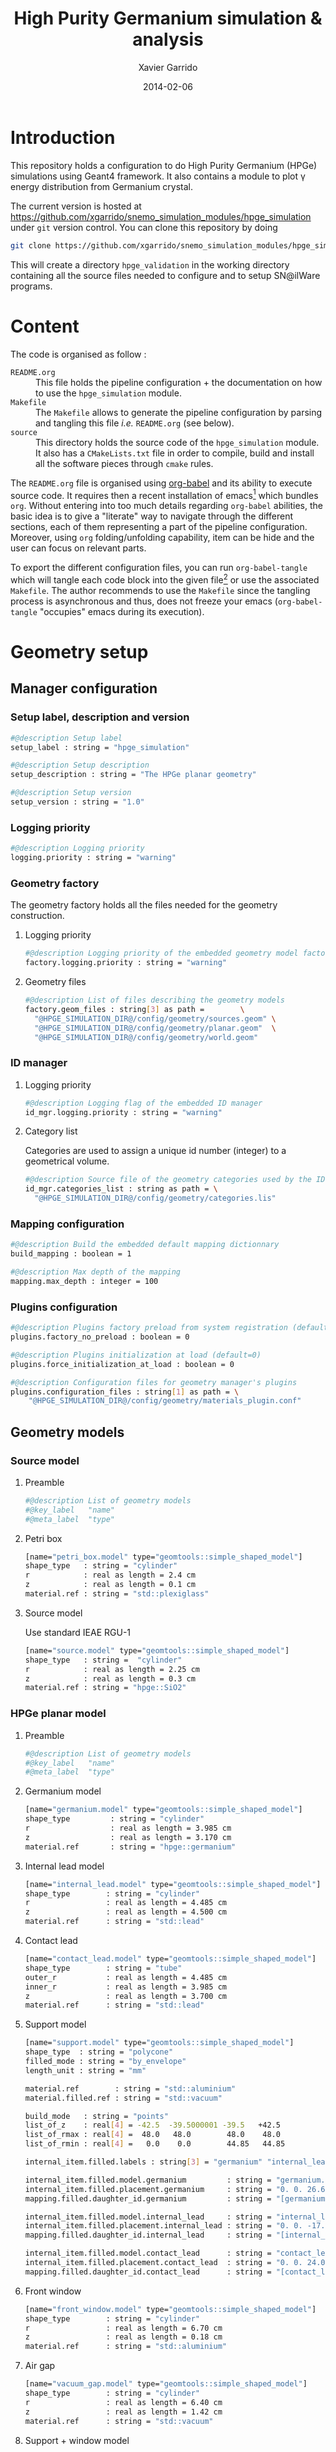 #+TITLE:  High Purity Germanium simulation & analysis
#+AUTHOR: Xavier Garrido
#+DATE:   2014-02-06
#+OPTIONS: ^:{}
#+STARTUP: entitiespretty

* Introduction

This repository holds a configuration to do High Purity Germanium (HPGe)
simulations using Geant4 framework. It also contains a module to plot \gamma energy
distribution from Germanium crystal.

The current version is hosted at
[[https://github.com/xgarrido/snemo_simulation_modules/hpge_simulation]] under
=git= version control. You can clone this repository by doing

#+BEGIN_SRC sh
  git clone https://github.com/xgarrido/snemo_simulation_modules/hpge_simulation hpge_simulation
#+END_SRC

This will create a directory =hpge_validation= in the working directory
containing all the source files needed to configure and to setup SN@ilWare
programs.

* Content

The code is organised as follow :

- =README.org= :: This file holds the pipeline configuration + the documentation
                  on how to use the =hpge_simulation= module.
- =Makefile= :: The =Makefile= allows to generate the pipeline configuration by
                parsing and tangling this file /i.e./ =README.org= (see below).
- =source= :: This directory holds the source code of the =hpge_simulation=
              module. It also has a =CMakeLists.txt= file in order to compile,
              build and install all the software pieces through =cmake= rules.

The =README.org= file is organised using [[http://orgmode.org/worg/org-contrib/babel/index.html][org-babel]] and its ability to execute
source code. It requires then a recent installation of emacs[1] which bundles
=org=. Without entering into too much details regarding =org-babel= abilities,
the basic idea is to give a "literate" way to navigate through the different
sections, each of them representing a part of the pipeline
configuration. Moreover, using =org= folding/unfolding capability, item can be
hide and the user can focus on relevant parts.

To export the different configuration files, you can run =org-babel-tangle=
which will tangle each code block into the given file[2] or use the associated
=Makefile=. The author recommends to use the =Makefile= since the tangling
process is asynchronous and thus, does not freeze your emacs (=org-babel-tangle=
"occupies" emacs during its execution).

[1] At the time of writing this document, emacs version is 24.3.1
[2] Emacs lisp function can be run using =ALT-x= command and typing the function
name.
* Geometry setup
** Manager configuration
:PROPERTIES:
:MKDIRP: yes
:TANGLE: config/geometry/manager.conf
:END:
*** Setup label, description and version
#+BEGIN_SRC sh
  #@description Setup label
  setup_label : string = "hpge_simulation"

  #@description Setup description
  setup_description : string = "The HPGe planar geometry"

  #@description Setup version
  setup_version : string = "1.0"
#+END_SRC
*** Logging priority
#+BEGIN_SRC sh
  #@description Logging priority
  logging.priority : string = "warning"
#+END_SRC
*** Geometry factory
The geometry factory holds all the files needed for the geometry construction.
**** Logging priority
#+BEGIN_SRC sh
  #@description Logging priority of the embedded geometry model factory
  factory.logging.priority : string = "warning"
#+END_SRC

**** Geometry files
#+BEGIN_SRC sh
  #@description List of files describing the geometry models
  factory.geom_files : string[3] as path =        \
    "@HPGE_SIMULATION_DIR@/config/geometry/sources.geom" \
    "@HPGE_SIMULATION_DIR@/config/geometry/planar.geom"  \
    "@HPGE_SIMULATION_DIR@/config/geometry/world.geom"
#+END_SRC

*** ID manager
**** Logging priority
#+BEGIN_SRC sh
  #@description Logging flag of the embedded ID manager
  id_mgr.logging.priority : string = "warning"
#+END_SRC

**** Category list
Categories are used to assign a unique id number (integer) to a geometrical
volume.
#+BEGIN_SRC sh
  #@description Source file of the geometry categories used by the ID manager
  id_mgr.categories_list : string as path = \
    "@HPGE_SIMULATION_DIR@/config/geometry/categories.lis"
#+END_SRC
*** Mapping configuration
#+BEGIN_SRC sh
  #@description Build the embedded default mapping dictionnary
  build_mapping : boolean = 1

  #@description Max depth of the mapping
  mapping.max_depth : integer = 100
#+END_SRC
*** Plugins configuration
#+BEGIN_SRC sh
  #@description Plugins factory preload from system registration (default=0)
  plugins.factory_no_preload : boolean = 0

  #@description Plugins initialization at load (default=0)
  plugins.force_initialization_at_load : boolean = 0

  #@description Configuration files for geometry manager's plugins
  plugins.configuration_files : string[1] as path = \
      "@HPGE_SIMULATION_DIR@/config/geometry/materials_plugin.conf"
#+END_SRC

** Geometry models
*** Source model
:PROPERTIES:
:TANGLE: config/geometry/sources.geom
:END:
**** Preamble
#+BEGIN_SRC sh
  #@description List of geometry models
  #@key_label   "name"
  #@meta_label  "type"
#+END_SRC
**** Petri box
#+BEGIN_SRC sh
  [name="petri_box.model" type="geomtools::simple_shaped_model"]
  shape_type   : string = "cylinder"
  r            : real as length = 2.4 cm
  z            : real as length = 0.1 cm
  material.ref : string = "std::plexiglass"
#+END_SRC
**** Source model

Use standard IEAE RGU-1
#+BEGIN_SRC sh
  [name="source.model" type="geomtools::simple_shaped_model"]
  shape_type   : string =  "cylinder"
  r            : real as length = 2.25 cm
  z            : real as length = 0.3 cm
  material.ref : string = "hpge::SiO2"
#+END_SRC
*** HPGe planar model
:PROPERTIES:
:TANGLE: config/geometry/planar.geom
:END:
**** Preamble
#+BEGIN_SRC sh
  #@description List of geometry models
  #@key_label   "name"
  #@meta_label  "type"
#+END_SRC
**** Germanium model
#+BEGIN_SRC sh
  [name="germanium.model" type="geomtools::simple_shaped_model"]
  shape_type         : string = "cylinder"
  r                  : real as length = 3.985 cm
  z                  : real as length = 3.170 cm
  material.ref       : string = "hpge::germanium"
#+END_SRC
**** Internal lead model
#+BEGIN_SRC sh
  [name="internal_lead.model" type="geomtools::simple_shaped_model"]
  shape_type        : string = "cylinder"
  r                 : real as length = 4.485 cm
  z                 : real as length = 4.500 cm
  material.ref      : string = "std::lead"
#+END_SRC
**** Contact lead
#+BEGIN_SRC sh
  [name="contact_lead.model" type="geomtools::simple_shaped_model"]
  shape_type        : string = "tube"
  outer_r           : real as length = 4.485 cm
  inner_r           : real as length = 3.985 cm
  z                 : real as length = 3.700 cm
  material.ref      : string = "std::lead"
#+END_SRC
**** Support model
#+BEGIN_SRC sh
  [name="support.model" type="geomtools::simple_shaped_model"]
  shape_type  : string = "polycone"
  filled_mode : string = "by_envelope"
  length_unit : string = "mm"

  material.ref        : string = "std::aluminium"
  material.filled.ref : string = "std::vacuum"

  build_mode   : string = "points"
  list_of_z    : real[4] = -42.5  -39.5000001 -39.5   +42.5
  list_of_rmax : real[4] =  48.0   48.0        48.0    48.0
  list_of_rmin : real[4] =   0.0    0.0        44.85   44.85

  internal_item.filled.labels : string[3] = "germanium" "internal_lead" "contact_lead"

  internal_item.filled.model.germanium         : string = "germanium.model"
  internal_item.filled.placement.germanium     : string = "0. 0. 26.65 (mm)"
  mapping.filled.daughter_id.germanium         : string = "[germanium.category]"

  internal_item.filled.model.internal_lead     : string = "internal_lead.model"
  internal_item.filled.placement.internal_lead : string = "0. 0. -17.0 (mm)"
  mapping.filled.daughter_id.internal_lead     : string = "[internal_lead.category]"

  internal_item.filled.model.contact_lead      : string = "contact_lead.model"
  internal_item.filled.placement.contact_lead  : string = "0. 0. 24.0 (mm)"
  mapping.filled.daughter_id.contact_lead      : string = "[contact_lead.category]"
#+END_SRC
**** Front window
#+BEGIN_SRC sh
  [name="front_window.model" type="geomtools::simple_shaped_model"]
  shape_type        : string = "cylinder"
  r                 : real as length = 6.70 cm
  z                 : real as length = 0.18 cm
  material.ref      : string = "std::aluminium"
#+END_SRC
**** Air gap
#+BEGIN_SRC sh
  [name="vacuum_gap.model" type="geomtools::simple_shaped_model"]
  shape_type        : string = "cylinder"
  r                 : real as length = 6.40 cm
  z                 : real as length = 1.42 cm
  material.ref      : string = "std::vacuum"
#+END_SRC
**** Support + window model
#+BEGIN_SRC sh
  [name="support_and_window.model" type="geomtools::stacked_model"]
  material.ref  : string  = "std::vacuum"

  stacked.axis  : string  = "z"
  stacked.number_of_items  : integer = 3

  stacked.model_0 : string = "support.model"
  stacked.label_0 : string = "support"

  stacked.model_1 : string = "vacuum_gap.model"
  stacked.label_1 : string = "vacuum_gap"

  stacked.model_2 : string = "front_window.model"
  stacked.label_2 : string = "front_window"

  mapping.daughter_id.support      : string = "[support.category]"
  mapping.daughter_id.vacuum_gap   : string = "[vacuum_gap.category]"
  mapping.daughter_id.front_window : string = "[front_window.category]"
#+END_SRC
**** Endcap model
#+BEGIN_SRC sh
  [name="endcap.model" type="geomtools::simple_shaped_model"]
  shape_type        : string = "tube"
  outer_r           : real as length =  6.70 cm
  inner_r           : real as length =  6.40 cm
  z                 : real as length = 19.84 mm
  material.ref      : string = "std::aluminium"
#+END_SRC
**** Detector model
#+BEGIN_SRC sh
  [name="detector.model" type="geomtools::simple_shaped_model"]
  logging.priority  : string = "warning"
  shape_type        : string = "cylinder"
  r                 : real as length =  6.8 cm
  z                 : real as length = 20.2 cm
  material.ref      : string  = "std::air"

  internal_item.labels : string[2]  = "support_and_window" "endcap"

  internal_item.model.support_and_window     : string    = "support_and_window.model"
  internal_item.placement.support_and_window : string    = "0 0 50.5 (mm) @ 0 0 0 (deg)"
  mapping.daughter_id.support_and_window     : string    = "[support_and_window.category]"

  internal_item.model.endcap                 : string    = "endcap.model"
  internal_item.placement.endcap             : string    = "0 0 0 (mm) @ 0 0 0 (deg)"
  mapping.daughter_id.endcap                 : string    = "[endcap.category]"
#+END_SRC
**** Full setup model
#+BEGIN_SRC sh
  [name="setup.model" type="geomtools::stacked_model"]
  material.ref  : string  = "std::air"

  stacked.axis            : string  = "z"
  stacked.number_of_items : integer = 3

  stacked.model_0 : string = "detector.model"
  stacked.label_0 : string = "detector"

  stacked.model_1 : string = "petri_box.model"
  stacked.label_1 : string = "petri"

  stacked.model_2 : string = "source.model"
  stacked.label_2 : string = "source"

  mapping.daughter_id.detector : string = "[detector.category]"
  mapping.daughter_id.petri    : string = "[petri.category:box=0]"
  mapping.daughter_id.source   : string = "[source.category:source=0]"
#+END_SRC
*** World volume
:PROPERTIES:
:TANGLE: config/geometry/world.geom
:END:
**** Preamble
#+BEGIN_SRC sh
  #@description List of geometry models
  #@key_label   "name"
  #@meta_label  "type"
#+END_SRC
**** World volume
#+BEGIN_SRC sh
  [name="world" type="geomtools::simple_world_model"]

  #@config configuration parameters for the world logical volume

  #@description The world volume X dimension (box)
  world.x         : real as length = 300.0 mm

  #@description The world volume Y dimension (box)
  world.y         : real as length = 300.0 mm

  #@description The world volume Z dimension (box)
  world.z         : real as length = 800.0 mm

  #@description The name of the model that represents the experimental setup daughter volume
  setup.model     : string = "setup.model"

  #@description The setup placement phi angle
  setup.phi       : real as angle = 0.0 degree

  #@description The setup placement theta angle
  setup.theta     : real as angle = 0.0 degree

  #@description The setup placement X coordinate
  setup.x         : real as length = 0.0 mm

  #@description The setup placement Y coordinate
  setup.y         : real as length = 0.0 mm

  #@description The setup placement Z coordinate
  setup.z         : real as length = 0.0 mm

  #@description The name of the material that fills the world volume
  material.ref    : string = "std::vacuum"

  #@description The mapping directives for the 'setup' daughter volume
  mapping.daughter_id.setup : string  = "[setup.category:volume=0]"
#+END_SRC
** Mapping categories
:PROPERTIES:
:TANGLE: config/geometry/categories.lis
:END:
#+BEGIN_SRC sh
  #@description A sample list of geometry ID categories/types
  #@key_label   "category"
  #@meta_label  "type"

  [category="world"           type="0"]
  addresses : string[1] = "world"

  [category="setup.category" type="2000"]
  addresses : string[1] = "volume"

  [category="detector.category" type="2100"]
  inherits : string[1] = "setup.category"

  [category="source.category" type="2200"]
  addresses : string[1] = "source"

  [category="petri.category" type="2300"]
  addresses : string[1] = "box"

  [category="support_and_window.category" type="1001"]
  inherits : string    = "detector.category"

  [category="endcap.category" type="1002"]
  inherits : string   = "detector.category"

  [category="support.category" type="1003"]
  inherits : string    = "support_and_window.category"

  [category="front_window.category" type="1004"]
  inherits : string   = "support_and_window.category"

  [category="vacuum_gap.category" type="1005"]
  inherits : string    = "support_and_window.category"

  [category="germanium.category" type="1006"]
  inherits : string   = "support.category"

  [category="contact_lead.category" type="1007"]
  inherits : string   = "support.category"

  [category="internal_lead.category" type="1008"]
  inherits : string   = "support.category"
#+END_SRC
** Materials plugin
:PROPERTIES:
:TANGLE: config/geometry/materials_plugin.conf
:END:

We use the definitions of isotopes, elements and materials from the installed
materials library. Here the =materials_aliases= definition are locally defined
to change the source sample isotope.
*** Plugin declaration
#+BEGIN_SRC sh
  #@description The geometry manager plugin for materials

  #@key_label  "name"
  #@meta_label "type"

  [name="materials_driver" type="geomtools::materials_plugin"]
#+END_SRC

*** Logging priority
#+BEGIN_SRC sh
  #@description Logging priority
  logging.priority : string = "warning"
#+END_SRC

*** Files
#+BEGIN_SRC sh
  #@description List of files describing the materials
  materials.files : string[4] as path =   \
      "@materials:data/std_isotopes.def"  \
      "@materials:data/std_elements.def"  \
      "@materials:data/std_materials.def" \
      "@HPGE_SIMULATION_DIR@/config/geometry/hpge_materials.def"
#+END_SRC
*** Material aliases
:PROPERTIES:
:TANGLE: config/geometry/hpge_materials.def
:END:
#+BEGIN_SRC sh
  #@description A list of materials for BiPo experiment
  #@key_label   "name"
  #@meta_label  "type"

  [name="Germanium" type="element"]
  #@description The Ge natural element
  z               : integer   = 32
  isotope.names   : string[5] = "Ge-70" "Ge-72" "Ge-73"  "Ge-74"  "Ge-76"
  isotope.weights : real[5]   = 0.209 0.275  0.077 0.363 0.076


  [name="hpge::germanium" type="material"]
  #@description natural Ge material
  density        : real   = 5.323
  density.unit   : string = "g/cm3"
  state          : string = "solid"
  composition.mode : string   = "fraction_mass"
  composition.names         : string [1]  = "Germanium"
  composition.fraction_mass : real   [1]  =  1.0

  [name="hpge::SiO2" type="material"]
  #@description silica material
  density          : real   = 1.19
  density.unit     : string = "g/cm3"
  state            : string = "solid"
  composition.mode            : string       = "number_of_atoms"
  composition.names           : string  [2]  = "Silicium" "Oxygen"
  composition.number_of_atoms : integer [2]  =     1       2

  [name="hpge::sodium" type="material"]
  #@description Sodium material
  density        : real   = 0.971
  density.unit   : string = "g/cm3"
  state          : string = "solid"
  composition.mode          : string      = "fraction_mass"
  composition.names         : string [1]  = "Sodium"
  composition.fraction_mass : real   [1]  =   1.0

  [name="hpge::manganese" type="material"]
  #@description Manganese material
  density        : real   = 7.44
  density.unit   : string = "g/cm3"
  state          : string = "solid"
  composition.mode          : string      = "fraction_mass"
  composition.names         : string [1]  = "Sodium"
  composition.fraction_mass : real   [1]  =   1.0
#+END_SRC

** Visualization settings
:PROPERTIES:
:MKDIRP: yes
:TANGLE: config/visualization/hpge_simulation.sty
:END:
*** Browser settings
#+BEGIN_SRC sh
  [name="browser_settings"]

  #@description Setup label.
  setup_label : string = "hpge_simulation"

  #@description Tab to view at startup.
  # 0: 3D Display 1: Raw Data 2: Options, 3: Selection
  startup_tab : integer = 0

  # 0: Top view 1: Front view 2: Side view
  startup_2d_view : integer = 0

  #@description Background color of displays.
  background_color : integer[3] =   0   0   0
#+END_SRC
*** Geometry settings
#+BEGIN_SRC sh
  [name="geometry_settings"]

  #@description List of volumes to take care.
  volume_category_list : string[9] = \
      "setup.category"               \
      "endcap.category"              \
      "source.category"              \
      "petri.category"               \
      "support.category"             \
      "germanium.category"           \
      "front_window.category"        \
      "contact_lead.category"        \
      "internal_lead.category"

  #@description Volume visibility (visible/invisible/disable)
  setup.category.visibility         : string = "visible"
  endcap.category.visibility        : string = "visible"
  source.category.visibility        : string = "visible"
  petri.category.visibility         : string = "visible"
  support.category.visibility       : string = "visible"
  germanium.category.visibility     : string = "visible"
  front_window.category.visibility  : string = "visible"
  contact_lead.category.visibility  : string = "visible"
  internal_lead.category.visibility : string = "visible"

  #@description Volume color
  setup.category.color         : integer[3] = 228 123 220
  endcap.category.color        : integer[3] = 158 246 222
  source.category.color        : integer[3] = 141  17  79
  petri.category.color         : integer[3] =  66  43 244
  support.category.color       : integer[3] =  86 111 124
  germanium.category.color     : integer[3] = 236  33 141
  front_window.category.color  : integer[3] = 163  44  34
  contact_lead.category.color  : integer[3] =  90 156 254
  internal_lead.category.color : integer[3] =  90 156 254
#+END_SRC
*** Particle settings
#+BEGIN_SRC sh
    [name="particle_settings"]

    #@description MC particle color
    gamma.color                : string = "kYellow"
    electron.color             : string = "kBlue"
    positron.color             : string = "kCyan"
    alpha.color                : string = "kMagenta"
    delta_ray_from_alpha.color : string = "kGreen"
#+END_SRC
*** Misc.
#+BEGIN_SRC sh
  [name="miscellaneous"]

  #@description MC line style
  mc_line_style : integer = 1
  mc_line_width : integer = 0

  #@description Figure save options
  save.directory : string = "."
  save.extension : string = ".eps"
  save.prefix    : string = "event_"
#+END_SRC

* Pipeline general configuration

SN@ilWare implements the concept of data processing pipeline. An event record
object is passed through a chain of data processing modules, each of them being
responsible for a given task. Modules and services are declared in Section
[[Modules]] and Section [[Services]]. For more details on running SuperNEMO simulations
and the concept behind modules/services see [[http://nile.hep.utexas.edu/cgi-bin/DocDB/ut-nemo/private/ShowDocument?docid=1889][these mandatory presentations]] given
by F. Mauger.

The =@HPGE_SIMULATION_DIR@= corresponds to the directory where configuration
files are going to be stored. This variable which varies from one installation
to the other, is automatically changed when the tangle process occurs. This is
done /via/ the =Makefile= which parse and replace this variable.

** Module manager
:PROPERTIES:
:MKDIRP: yes
:TANGLE: config/pipeline/module_manager.conf
:END:
This file is the main and central piece of code for loading all modules/services
needed by =dpp_processing= binary. It provides links to module files and
service files.
*** Logging priority
#+BEGIN_SRC sh
  #@description Module manager logging priority
  logging.priority : string = "warning"

  #@description Embedded module factory debug flag
  factory.debug : boolean = 0

  #@description Embedded module factory 'no preload' flag
  factory.no_preload : boolean = 0
#+END_SRC

*** Service manager configuration
#+BEGIN_SRC sh
  #@description The configuration file of the embedded service manager
  service_manager.configuration : string[1] as path = \
      "@HPGE_SIMULATION_DIR@/config/pipeline/service_manager.conf"
#+END_SRC

*** Configuration files for modules
#+BEGIN_SRC sh
  #@description The configuration files for modules
  modules.configuration_files : string[2] as path =   \
      "@HPGE_SIMULATION_DIR@/config/pipeline/simulation_modules.conf" \
      "@HPGE_SIMULATION_DIR@/config/pipeline/analysis_modules.conf"
#+END_SRC

** Service manager
:PROPERTIES:
:TANGLE: config/pipeline/service_manager.conf
:END:
*** Logging priority
#+BEGIN_SRC sh
  #@description Service manager logging priority
  logging.priority : string = "warning"
#+END_SRC
*** Name & description
#+BEGIN_SRC sh
  #@description The name of the service manager
  name : string = "hpge_service_manager"

  #@description The description of the service manager
  description : string = "A HPGe service manager"
#+END_SRC
*** List of service files
#+BEGIN_SRC sh
  #@description The list of files that describe services
  services.configuration_files : string[1] as path = \
      "@HPGE_SIMULATION_DIR@/config/pipeline/services.conf"
#+END_SRC

** DLL loader
*** Code generator                                               :noexport:
:PROPERTIES:
:TANGLE: no
:RESULTS: output
:END:
This skeleton code ease the declaration of dll loader since it
receives a table list and builds the corresponding =dlls.conf= file.

#+NAME: dll_loader
#+HEADERS: :var name="" :var filename=""
#+BEGIN_SRC sh
  echo '#@description A sample list of setups'
  echo '#@key_label   "name"'
  echo '#@meta_label  "filename"'
  j=0
  echo $name
  for i in $name
  do
      dll=$(echo $i | sed '/(/ s/("\|")//g')
      dllpath=${filename[j]}
      if [ -n "$dllpath" ]; then
          echo '[name="'$dll'" filename="'$dllpath'"]'
      else
          echo '[name="'$dll'" filename=""]'
      fi
      echo '#config The '$dll' library'
      echo 'autoload : boolean = 1'
      echo
      let j++
  done
#+END_SRC
*** Libraries
:PROPERTIES:
:TANGLE: config/pipeline/dlls.conf
:END:
This part set the different libraries to be loaded at runtime. This is needed
since event data models are defined in other libraries than the one currently
named =hpge_simulation=. The following table sets the libraries

#+CAPTION: Libraries to be used by =hpge_simulation= modules
#+TBLNAME: dll_libraries :results none
|-----------------------+--------------------------------------------------------------|
| hpge_analysis         | @HPGE_SIMULATION_DIR@/source/install/lib/libhpge_analysis.so |
| Bayeux_mctools_geant4 |                                                              |
|-----------------------+--------------------------------------------------------------|

#+BEGIN_SRC sh :noweb yes
  <<dll_loader(dll_libraries[*,0],dll_libraries[*,1])>>
#+END_SRC
* Modules

The next items hold the configuration to simulate HPGe with Geant4 and the
module configuration to analyse simulated data.

** Simulation module declaration
:PROPERTIES:
:TANGLE: config/pipeline/simulation_modules.conf
:END:

*** File preamble
#+BEGIN_SRC sh
  #@description A sample list of setups
  #@key_label   "name"
  #@meta_label  "type"
#+END_SRC
*** Declaration & description
#+BEGIN_SRC sh
  [name="simulation" type="mctools::g4::simulation_module"]

  #@config 'mctools::g4::simulation_module' configuration parameters for HPGe simulation
#+END_SRC

*** Logging priority
#+BEGIN_SRC sh
  #@description Logging priority
  logging.priority : string = "warning"
#+END_SRC

*** Bank & service labels
#+BEGIN_SRC sh
  #@description The Geometry Service label
  Geo_label : string = "Geo"

  #@description The 'Simulated data' bank label in the event record
  SD_label  : string = "SD"

  #@description Flag to allow cleaning of some former simulated data bank if any (default: 0)
  erase_former_SD_bank : boolean = 0
#+END_SRC
*** Seed values
#+BEGIN_SRC sh
  #@description The simulation manager PRNG seed
  manager.seed                  : integer = 0

  #@description The vertex generator PRNG seed
  manager.vertex_generator_seed : integer = 0

  #@description The event generator PRNG seed
  manager.event_generator_seed  : integer = 0

  #@description The SHPF PRNG seed
  manager.shpf_seed             : integer = 0

  #@description The saving of PRNG seeds
  manager.output_prng_seeds_file  : string as path = "/tmp/${USER}/hpge.d/prng_seeds.save"

  #@description The saving of PRNG states
  manager.output_prng_states_file : string as path = "/tmp/${USER}/hpge.d/prng_states.save"

  #@description The modulo for PRNG states backup
  manager.prng_states_save_modulo : integer = 10
#+END_SRC
*** G4 manager
#+BEGIN_SRC sh
  #@description The simulation manager configuration file
  manager.configuration_filename : string as path = \
      "@HPGE_SIMULATION_DIR@/config/simulation/g4_manager.conf"
#+END_SRC
**** Configuration
:PROPERTIES:
:MKDIRP: yes
:TANGLE: config/simulation/g4_manager.conf
:END:
***** Preamble
#+BEGIN_SRC sh
  #@description The list of configuration for internal components of Geant4 manager
  #@key_label   "name"
  #@meta_label  ""
#+END_SRC
***** Manager section
#+BEGIN_SRC sh
  [name="manager"]

  #@description Logging priority
  logging.priority      : string = "warning"

  #@description Number of events to be simulated (superseded by the pipeline)
  number_of_events      : integer = 20

  #@description Geant4 tracking verbosity flag (from 0 to 10):
  g4_tracking_verbosity : integer = 0

  #@description Geant4 visualization activation flag:
  g4_visualization      : boolean = 0
#+END_SRC
***** Event generator section
#+BEGIN_SRC sh
  [name="event_generator"]

  #@description Configuration file for the embedded '::genbb::manager'
  manager.config : string as path = \
    "@HPGE_SIMULATION_DIR@/config/simulation/event_generator_manager.conf"
#+END_SRC
***** Vertex generator section
#+BEGIN_SRC sh
  [name="vertex_generator"]

  #@description Main configuration file for the vertex generator manager
  manager.config : string as path = \
    "@HPGE_SIMULATION_DIR@/config/simulation/vertex_generator_manager.conf"
#+END_SRC
***** Detector construction
#+BEGIN_SRC sh
  [name="detector_construction"]

  #@description Main configuration file for the detector construction user object:

  #@description Logging priority
  logging.priority : string = "warning"

  #@description Temporary directory for GDML file generation:
  gdml.tmp_dir         : string as path = "/tmp/${USER}/g4.d"

  #@description Access mode to the GDML schema ("local" or "remote")
  gdml.schema_location : string = "local" # "remote"

  #@description Flag to skip GDML validation
  gdml.no_validation   : boolean = 0

  #@description Logging support for step hit processor factory
  hit_processor_factory.logging.priority : string = "warning"

  #@description Configuration file for the step hit processor factory:
  hit_processor_factory.config : string as path = \
    "@HPGE_SIMULATION_DIR@/config/simulation/step_hit_processor_factory.conf"

  #@description Parameters for the generation of 'sensitive hits' through 'sensitive detectors' :
  sensitive.detectors : string[1] = "germanium_SD"

  sensitive.germanium_SD.logging.priority               : string = "warning"
  sensitive.germanium_SD.hits_buffer_capacity           : integer = 1000
  sensitive.crystal_SD.record_alpha_quenching           : boolean = 0
  sensitive.germanium_SD.record_track_id                : boolean = 1
  sensitive.germanium_SD.record_primary_particle        : boolean = 1
  sensitive.germanium_SD.drop_zero_energy_deposit_steps : boolean = 0
  sensitive.germanium_SD.track_gamma                    : boolean = 1
  sensitive.germanium_SD.track_neutron                  : boolean = 1
#+END_SRC
***** Physics list
#+BEGIN_SRC sh
  [name="physics_list"]

  #@description Main configuration file for the physics lists:

  #@description Logging priority
  logging.priority : string = "warning"

  #@description List of physics constructors
  physics_constructors.names : string[2] = "particles" "em"

  #@description Class ID of the physics constructors named 'particles'
  physics_constructors.particles.id     : string = "mctools::g4::particles_physics_constructor"

  #@description Configuration file of the physics constructors named 'particles'
  physics_constructors.particles.config : string as path = \
    "@HPGE_SIMULATION_DIR@/config/simulation/physics_list_particles.conf"

  #@description Class ID of the physics constructors named 'em'
  physics_constructors.em.id            : string = "mctools::g4::em_physics_constructor"

  #@description Configuration file of the physics constructors named 'em'
  physics_constructors.em.config        : string as path = \
    "@HPGE_SIMULATION_DIR@/config/simulation/physics_list_em_processes.conf"
#+END_SRC
***** Run, event, tracking... actions
#+BEGIN_SRC sh
  [name="run_action"]

  #@description Logging priority :
  logging.priority : string = "warning"

  #@description If set, this flag forbids the generation of output files :
  file.no_save : boolean = 1

  [name="event_action"]

  #@description Logging priority :
  logging.priority : string = "warning"

  [name="primary_generator_action"]

  #@description Primary generator action logging priority
  logging.priority : string = "warning"

  [name="tracking_action"]

  #@description Primary generator action logging priority
  logging.priority : string = "warning"

  [name="stepping_action"]

  #@description Primary generator action logging priority
  logging.priority : string = "warning"

  [name="stacking_action"]

  #@description Primary generator action logging priority
  logging.priority : string = "warning"
 #+END_SRC
**** Physics list
***** Particles
:PROPERTIES:
:TANGLE: config/simulation/physics_list_particles.conf
:END:
#+BEGIN_SRC sh
  #@config Configuration parameters for the particles Geant4 physics constructor

  #@description The activation flag for geantinos (neutral and charged, default: 0)
  #use_geantinos               : boolean = 0

  #@description The activation flag for optical photons (default: 0)
  #use_optical_photons         : boolean = 0

  #@description The activation flag for muon leptons (default: 0)
  #use_muon_leptons         : boolean = 0

  #@description The activation flag for tau leptons (default: 0)
  #use_tau_leptons          : boolean = 0

  #@description The activation flag for light mesons (default: 0)
  #use_light_mesons         : boolean = 0

  #@description The activation flag for charm mesons (default: 0)
  #use_charm_mesons         : boolean = 0

  #@description The activation flag for bottom mesons (default: 0)
  #use_bottom_mesons        : boolean = 0

  #@description The activation flag for nucleons (default: 1)
  #use_nucleons             : boolean = 1

  #@description The activation flag for strange baryons (default: 0)
  #use_strange_baryons      : boolean = 0

  #@description The activation flag for charm baryons (default: 0)
  #use_charm_baryons        : boolean = 0

  #@description The activation flag for bottom baryons (default: 0)
  #use_bottom_baryons       : boolean = 0

  #@description The activation flag for light nuclei (default: 1)
  #use_light_nuclei         : boolean = 1

  #@description The activation flag for light anti-nuclei (default: 0)
  #use_light_anti_nuclei    : boolean = 0

  #@description The activation flag for generic ion (default: 0)
  use_generic_ion          : boolean = 1
#+END_SRC
***** EM processes
:PROPERTIES:
:TANGLE:   config/simulation/physics_list_em_processes.conf
:END:
#+BEGIN_SRC sh
  #@config Configuration parameters for the electro-magnetic Geant4 physics constructor

  #@description Electro-magntox interaction model (value in: "standard", "low_energy", "penelope")
  #em.model : string = "standard"

  #@description The activation flag for electron/positron energy loss process
  #em.electron.energy_loss         : boolean = 1

  #@description The activation flag for electron/positron multiple scaterring process
  #em.electron.multiple_scaterring : boolean = 1

  #@description The activation flag for electron/positron bremsstrahlung process
  #em.electron.bremsstrahlung      : boolean = 1

  #@description The activation flag for positron pannihilation
  #em.positron.annihilation        : boolean = 1

  ################
  # Deexcitation #
  ################

  #@description The activation flag for deexcitation fluorescence process
  #em.deexcitation.fluo         : boolean = 0

  #@description The activation flag for Auger process
  #em.deexcitation.auger        : boolean = 0

  #@description The activation flag for PIXE
  #em.deexcitation.pixe         : boolean = 0

  #@description The activation model for PIXE cross-sections
  #em.deexcitation.pixe.model   : string = "Empirical"

  ###########################
  # Deexcitation per region #
  ###########################

  #@description The regions where to apply some deexcitation process
  #em.deexcitation.regions    : string[2] = "A" "B"

  #@description The activation flag for deexcitation fluorescence process in region "A"
  #em.deexcitation.regions.A.fluo : boolean = 1

  #@description The activation flag for Auger process in region "A"
  #em.deexcitation.regions.A.auger : boolean = 1

  #@description The activation flag for PIXE in region "A"
  #em.deexcitation.regions.A.pixe : boolean = 1

  #@description The activation flag for deexcitation fluorescence process in region "B"
  #em.deexcitation.regions.B.fluo : boolean = 1

  #@description The activation flag for Auger process in region "B"
  #em.deexcitation.regions.B.auger : boolean = 1

  #@description The activation flag for PIXE in region "B"
  #em.deexcitation.regions.B.pixe : boolean = 1
#+END_SRC

**** Step hit processors
:PROPERTIES:
:TANGLE: config/simulation/step_hit_processor_factory.conf
:END:
***** Preamble
#+BEGIN_SRC sh
  #@description A list of simulated step hit processors
  #@key_label   "name"
  #@meta_label  "type"
#+END_SRC
***** Crystal hit processor
#+BEGIN_SRC sh
  [name="crystal.hit_processor" type="mctools::calorimeter_step_hit_processor"]

  #@config The step hit processor for the crystal simulated hits

  logging.priority      : string = "warning"
  hit.category          : string = "scin.hit"
  #hit.category          : string = "crystal.hit"
  sensitive.category    : string = "germanium_SD"
  mapping.category      : string = "germanium.category"

  use_private_pool      : boolean = 1
  private_pool_capacity : integer = 10

  cluster.time_range    : real as time   = 1.0 ns
  cluster.space_range   : real as length = 10.0 mm
#+END_SRC
***** Visualization hit processors
#+BEGIN_SRC sh
  [name="all.volumes.visu.hit_processor" type="mctools::push_all_step_hit_processor"]

  #@config The step hit processor for collecting all the visu hits

  logging.priority     : string  = "warning"
  hit.category         : string  = "__visu.tracks"
  sensitive.category   : string  = "__all.volumes.SD"
  geometry.volumes.all : boolean = 1
  #geometry.volumes.excluded : string[0] = "field_wire.model.log" "anode_wire.model.log"
#+END_SRC
*** Vertex generator
#+BEGIN_SRC sh
  #@description The vertex generator PRNG label
  manager.vertex_generator_name : string  = "source_bulk"
#+END_SRC
**** Manager configuration
:PROPERTIES:
:TANGLE: config/simulation/vertex_generator_manager.conf
:END:
#+BEGIN_SRC sh
  #@config Configuration of the genvtx::manager class

  #@description Logging priority
  logging.priority : string = "warning"

  #@description Embeded PRNG seed
  prng_seed : integer = 12345

  #@description Embeded PRNG type (default is "taus2", fast and good quality)
  prng_id : string = "taus2"

  #@description The list of files that contain the rules for vertex generators
  vg_list : string[1] as path = \
    "@HPGE_SIMULATION_DIR@/config/simulation/vertex_generators.conf"
#+END_SRC
**** Vertex generator definitions
:PROPERTIES:
:TANGLE: config/simulation/vertex_generators.conf
:END:
***** Preamble
#+BEGIN_SRC sh
  #@description A list of vertex generators
  #@key_label   "name"
  #@meta_label  "type"
#+END_SRC
***** Point source vertex
Generate vertex from an arbitrary point of the experimental setup
#+BEGIN_SRC sh
  [name="point_source" type="genvtx::spot_vertex_generator"]

  #@description Logging priority
  logging.priority  : string = "warning"

  #@description X position of the spot
  spot.x : real as length = -280.0 mm

  #@description Y position of the spot
  spot.y : real as length =    0.0 mm

  #@description Z position of the spot
  spot.z : real as length =    0.0 mm
#+END_SRC
***** Source bulk
Generate vertex in the bulk volume of the sample
#+BEGIN_SRC sh
  [name="source_bulk" type="genvtx::cylinder_model_vg"]

  #@description Logging priority
  logging.priority  : string = "warning"

  #@description The rule that describes the geometry origin of vertex in term of geometry category and addresses (geom ID)
  origin : string  = "category=source.category"

  #@description The mode used for vertex generator from the underlying box model associated to the target logical volume ("surface" or "bulk")
  mode   : string  = "bulk"
#+END_SRC
*** Event generator
#+BEGIN_SRC sh
  #@description The event generator PRNG label
  manager.event_generator_name  : string  = "bkg_Tl208"
#+END_SRC
**** Manager configuration
:PROPERTIES:
:TANGLE: config/simulation/event_generator_manager.conf
:END:
#+BEGIN_SRC sh
  #@config Main configuration parameters for the genbb manager

  #@description Logging priority
  logging.priority : string = "warning"

  #@description List of files containing particle generator definition rules
  generators.configuration_files : string[2] as path =       \
    "@HPGE_SIMULATION_DIR@/config/simulation/event_generator_backgrounds.conf" \
    "@HPGE_SIMULATION_DIR@/config/simulation/event_generator_misc.conf"
#+END_SRC
**** Event generator definitions
***** Background events
:PROPERTIES:
:TANGLE: config/simulation/event_generator_backgrounds.conf
:END:
#+BEGIN_SRC sh
  #@description A sample list of event generators
  #@key_label   "name"
  #@meta_label  "type"
#+END_SRC
****** \nbsp^{208}Tl
#+BEGIN_SRC sh
  [name="bkg_Tl208" type="genbb::wdecay0"]
  decay_type      : string  ="background"
  decay_isotope   : string  = "Tl208"
  #energy_min      : real as energy = 0.0 MeV
  #energy_max      : real as energy = 5.0 MeV
#+END_SRC
****** \nbsp^{234}Th
#+BEGIN_SRC sh
  [name="bkg_Th234" type="genbb::wdecay0"]
  decay_type      : string  ="background"
  decay_isotope   : string  = "Th234"
#+END_SRC
****** \nbsp^{214}Pb
#+BEGIN_SRC sh
  [name="bkg_Pb214" type="genbb::wdecay0"]
  decay_type      : string  ="background"
  decay_isotope   : string  = "Pb214"
#+END_SRC
****** \nbsp^{214}Bi
#+BEGIN_SRC sh
  [name="bkg_Bi214" type="genbb::wdecay0"]
  decay_type      : string  ="background"
  decay_isotope   : string  = "Bi214"
#+END_SRC
****** \nbsp^{210}Pb
#+BEGIN_SRC sh
  [name="bkg_Pb210" type="genbb::wdecay0"]
  decay_type      : string  ="background"
  decay_isotope   : string  = "Pb210"
#+END_SRC
****** \nbsp^{210}Pb+\nbsp^{210}Bi
#+BEGIN_SRC sh
  [name="bkg_Pb210_Bi210" type="genbb::wdecay0"]
  decay_type      : string  ="background"
  decay_isotope   : string  = "Pb210+Bi210"
#+END_SRC
****** \nbsp^{212}Pb
#+BEGIN_SRC sh
  [name="bkg_Pb212" type="genbb::wdecay0"]
  decay_type      : string  ="background"
  decay_isotope   : string  = "Pb212"
#+END_SRC
****** \nbsp^{212}Bi+\nbsp^{212}Po
#+BEGIN_SRC sh
  [name="bkg_Bi212_Po212" type="genbb::wdecay0"]
  decay_type      : string  ="background"
  decay_isotope   : string  = "Bi212+Po212"
#+END_SRC
****** \nbsp^{214}Bi+\nbsp^{214}Po
#+BEGIN_SRC sh
  [name="bkg_Bi214_Po214" type="genbb::wdecay0"]
  decay_type      : string  ="background"
  decay_isotope   : string  = "Bi214+Po214"
#+END_SRC
****** \nbsp^{22}Na
#+BEGIN_SRC sh
  [name="bkg_Na22" type="genbb::wdecay0"]
  decay_type      : string  ="background"
  decay_isotope   : string  = "Na22"
#+END_SRC
****** \nbsp^{54}Mn
#+BEGIN_SRC sh
  [name="bkg_Mn54" type="genbb::wdecay0"]
  decay_type      : string  ="background"
  decay_isotope   : string  = "Mn54"
#+END_SRC
***** Misc. generators
:PROPERTIES:
:TANGLE: config/simulation/event_generator_misc.conf
:END:
#+BEGIN_SRC sh
  #@description A sample list of event generators
  #@key_label   "name"
  #@meta_label  "type"
#+END_SRC
****** Electron with 1-2 MeV flat energy
#+BEGIN_SRC sh
  [name="electron_1-2MeV_flat" type="genbb::single_particle_generator"]

  #@config Parameters for the "single_particle" mode (class genbb::single_particle_generator):

  #@description Generated particle ("electron", "positron", "gamma", "alpha"):
  particle_name         : string = "electron"

  #@description Mode ("energy_range", "gaussian_energy", "monokinetic"):
  mode                  : string = "energy_range"

  #@description Flag to randomize the direction of the emitted particle (in 4xPi)
  randomized_direction   : boolean = 0

  ### Only for "energy_range" mode:
  min_energy            : real as energy = 1000. keV
  max_energy            : real as energy = 2000. keV
#+END_SRC
****** 1 MeV electron beam
#+BEGIN_SRC sh
  [name="electron_1MeV" type="genbb::single_particle_generator"]
  particle_name         : string = "electron"
  mode                  : string = "monokinetic"
  energy                : real as energy = 1000. keV
  randomized_direction  : boolean = 1
#+END_SRC
****** 27 keV gamma beam
#+BEGIN_SRC sh
  [name="gamma_27keV" type="genbb::single_particle_generator"]
  particle_name         : string = "gamma"
  mode                  : string = "monokinetic"
  energy                : real as energy = 27.0 keV
  randomized_direction  : boolean = 1
#+END_SRC
****** 186 keV gamma beam
#+BEGIN_SRC sh
  [name="gamma_186keV" type="genbb::single_particle_generator"]
  particle_name         : string = "gamma"
  mode                  : string = "monokinetic"
  energy                : real as energy  = 186.11 keV
  randomized_direction  : boolean = 1
#+END_SRC
****** 352 keV gamma beam
#+BEGIN_SRC sh
  [name="gamma_352keV" type="genbb::single_particle_generator"]
  particle_name         : string = "gamma"
  mode                  : string = "monokinetic"
  energy                : real as energy = 352.0 keV
  randomized_direction  : boolean = 1
#+END_SRC
****** 1 GeV muon beam
#+BEGIN_SRC sh
  [name="muon_1GeV" type="genbb::single_particle_generator"]
  particle_name         : string = "mu-"
  mode                  : string = "monokinetic"
  energy                : real as energy = 1.0 GeV
  randomized_direction  : boolean = 1
#+END_SRC
** Analysis modules
:PROPERTIES:
:TANGLE: config/pipeline/analysis_modules.conf
:END:
*** File preamble
#+BEGIN_SRC sh
  #@description A sample list of setups
  #@key_label   "name"
  #@meta_label  "type"
#+END_SRC
*** Basic analysis module
#+BEGIN_SRC sh
  [name="basic_analysis_module" type="hpge::basic_analysis_module"]

  #@config A basic module to process simulated data for HPGe detector

  #@description Logging flag
  logging.priority : string = "warning"

  #@description The label of the 'Simulated Data' bank
  SD_label : string  = "SD"

  #@description The file name
  ROOT_filename : string as path = "/tmp/${USER}/hpge.d/hpge_analysis.root"
#+END_SRC
*** Simulation \to Analysis chain
#+BEGIN_SRC sh
  [name="hpge_chain" type="dpp::chain_module"]

  #@description Logging flag
  logging.priority : string = "warning"

  #@description The list of processing modules to be applied (in this order) :
  modules : string [2] = \
      "simulation"       \
      "basic_analysis_module"

#+END_SRC
* Services
:PROPERTIES:
:TANGLE: config/pipeline/services.conf
:END:

A service generally hosts a specific resource that can be shared by many other
software components, including other services or data processing modules (see
[[https://nemo.lpc-caen.in2p3.fr/wiki/SNSW_SNailWare_FAQ#Whatisaservice][SN@ilWare FAQ]]).

** Preamble

#+BEGIN_SRC sh
  #@description A sample list of setups
  #@key_label   "name"
  #@meta_label  "type"
#+END_SRC

** Context service

#+BEGIN_SRC sh
  [name="Ctx" type="dpp::context_service"]

  #@description Logging priority
  logging.priority : string = "warning"

  #@description File from which the context is to be loaded at program start
  load.file : string as path  = "/tmp/${USER}/snemo.d/snemo_context.conf"

  #@description File to store the context at program termination
  store.file : string as path = "/tmp/${USER}/snemo.d/snemo_context_end.conf"

  #@description Flag to backup the former context load file
  backup.file : string as path = "/tmp/${USER}/snemo.d/snemo_context_bak.conf"
#+END_SRC

** Geometry service

The following code block declares the geometry service to properly load all the
geometry and material construction of the detector. This service, only declared
here, can be used by several operations like calibration, and other related
reconstruction modules ... but all of them will use the same geometry.

#+BEGIN_SRC sh
  [name="Geo" type="geomtools::geometry_service"]

  #@description Logging priority
  logging.priority : string = "warning"

  #@description Embedded SuperNEMO geometry manager main configuration file
  manager.configuration_file : string as path = \
      "@HPGE_SIMULATION_DIR@/config/geometry/manager.conf"

  #@description Embedded SuperNEMO geometry manager must build its mapping lookup table
  manager.build_mapping : boolean = 1

  #@description Embedded geometry manager's mapping lookup table does not exclude any geometry category
  manager.no_excluded_categories : boolean = 1
#+END_SRC

* Running SN@ilWare processing chain
** Tangling configuration
First, you need to tangle this file. As explained in the [[Content][Content]] section, you
may use the dedicated =Makefile= to generate the pipeline configuration. Just
run =make= within this working directory.

** Source code compilation
Second, you need to compile the =hpge_simulation= module files. The build
system used is =cmake= and a =CMakeLists.txt= file is provided to correctly
setup the dependencies. Nevertheless, this implies that you have already and
correctly installed [[https://nemo.lpc-caen.in2p3.fr/wiki/Software/Cadfael][Cadfael]] and [[https://nemo.lpc-caen.in2p3.fr/wiki/Software/Bayeux][Bayeux]] setups. Then, you can configure, build
and install the =hpge_simulation= module by doing
#+BEGIN_SRC sh
  mkdir {build,install} && cd build
  cmake                                               \
      -DCMAKE_PREFIX_PATH="<path to Bayeux install>"  \
      -DCMAKE_INSTALL_PREFIX=../install               \
      ../source
  make install
  cd ..
#+END_SRC

** Use and execute =hpge_simulation= module
After a successful build, you will get an =install= directory holding the
=libhpge_simulation.so= file. Assuming you are under =bash= shell, you will
need to add it to your =LD_LIBRARY_PATH= by doing
#+BEGIN_SRC sh
  export LD_LIBRARY_PATH=${PWD}/install/lib:${LD_LIBRARY_PATH}
#+END_SRC

Another approach, maybe less intrusive, will be to set the =LD_LIBRARY_PATH=
when running the =dpp_processing= binary. You can for example write something
like
#+BEGIN_SRC sh
  LD_LIBRARY_PATH=${PWD}/install/lib:${LD_LIBRARY_PATH} dpp_processing ...
#+END_SRC

Running processing pipeline is done by the =dpp_processing= program provided by
=dpp= library. Its call is pretty simple and only implies to have a module
manager file and the name of the module to be run /i.e./
=hpge_simulation_module=. Nevertheless, you need to dynamically load the
library(ies) which holds the needed modules.

#+BEGIN_SRC sh
  dpp_processing                                                       \
      --module-manager-config $PWD/config/pipeline/module_manager.conf \
      --module hpge_simulation_module                                  \
      --load-dll hpge_simulation                                       \
      --load-dll <library>_bio
#+END_SRC

=<library>_bio= represents libraries which holds event data models such as
=mctools_bio=. You can use the =dlls.conf= file built in section [[DLL loader]] by
writing

#+BEGIN_SRC sh
  dpp_processing                                                       \
      --module-manager-config $PWD/config/pipeline/module_manager.conf \
      --module hpge_simulation_module                                 \
      --load-dll hpge_simulation                                      \
      --dll-config $PWD/config/pipeline/dlls.conf
#+END_SRC

It will run the =hpge_simulation_module= and it will generate a ROOT file
containing several histograms. This file is located by default, in
=/tmp/${USER}/snemo.d= directory under the =hpge_simulation_histos.root=
name. You can change the output directory and output file name in [[Histogram
service][this section]].

* Footnotes

[fn:1] We recommend that you name any sensitive category with the =_SD=
 suffix. This is to ease the reading of other configuration files at the
 simulation level (step hit processors). Also note that if you prefix the
 sensitive category name with two underscores (example: =__test_SD=), then the
 sensitive category is considered as "private" (non official) and may be
 processed in some special way by the simulation engine.
